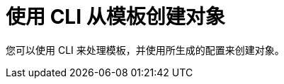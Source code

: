 // Module included in the following assemblies:
//
// * openshift_images/using-templates.adoc

[id="templates-using-the-cli_{context}"]
= 使用 CLI 从模板创建对象

您可以使用 CLI 来处理模板，并使用所生成的配置来创建对象。
